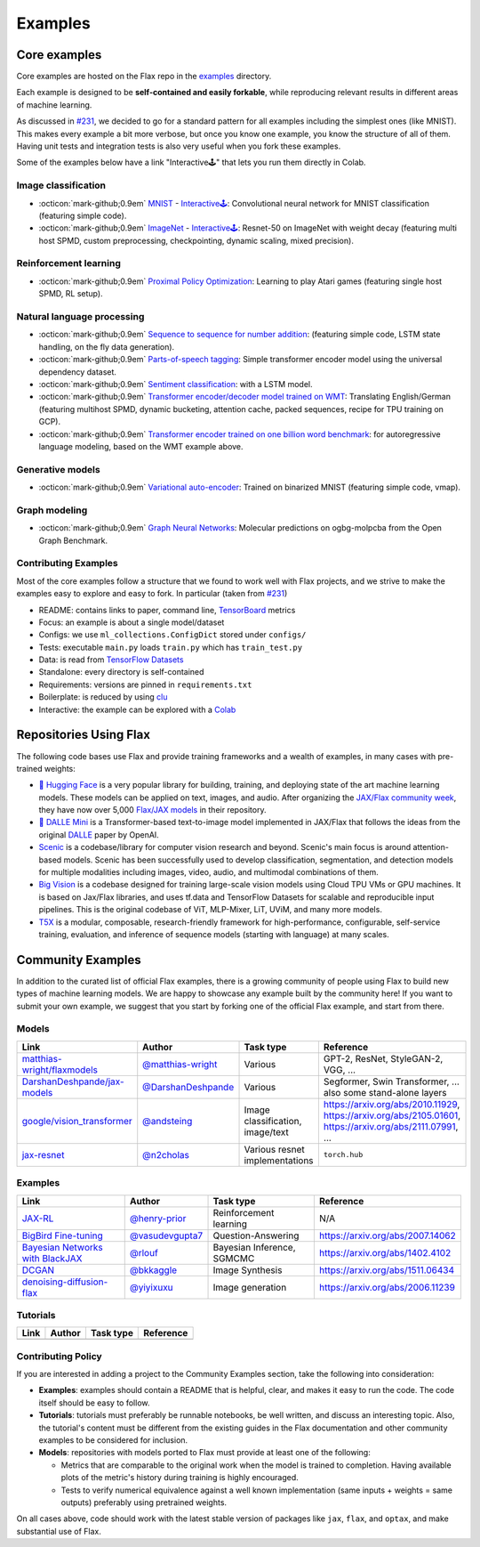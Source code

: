 *********
Examples
*********

Core examples
##############


Core examples are hosted on the Flax repo in the `examples <https://github.com/google/flax/tree/main/examples>`__
directory.

Each example is designed to be **self-contained and easily forkable**, while
reproducing relevant results in different areas of machine learning.

As discussed in `#231 <https://github.com/google/flax/issues/231>`__, we decided
to go for a standard pattern for all examples including the simplest ones (like MNIST).
This makes every example a bit more verbose, but once you know one example, you
know the structure of all of them. Having unit tests and integration tests is also
very useful when you fork these examples.

Some of the examples below have a link "Interactive🕹" that lets you run them
directly in Colab.

Image classification
********************

- :octicon:`mark-github;0.9em` `MNIST <https://github.com/google/flax/tree/main/examples/mnist/>`__ -
  `Interactive🕹 <https://colab.research.google.com/github/google/flax/blob/main/examples/mnist/mnist.ipynb>`__:
  Convolutional neural network for MNIST classification (featuring simple
  code).

- :octicon:`mark-github;0.9em` `ImageNet <https://github.com/google/flax/tree/main/examples/imagenet/>`__ -
  `Interactive🕹 <https://colab.research.google.com/github/google/flax/blob/main/examples/imagenet/imagenet.ipynb>`__:
  Resnet-50 on ImageNet with weight decay (featuring multi host SPMD, custom
  preprocessing, checkpointing, dynamic scaling, mixed precision).

Reinforcement learning
**********************

- :octicon:`mark-github;0.9em` `Proximal Policy Optimization <https://github.com/google/flax/tree/main/examples/ppo/>`__:
  Learning to play Atari games (featuring single host SPMD, RL setup).

Natural language processing
***************************

-  :octicon:`mark-github;0.9em` `Sequence to sequence for number
   addition <https://github.com/google/flax/tree/main/examples/seq2seq/>`__:
   (featuring simple code, LSTM state handling, on the fly data generation).
-  :octicon:`mark-github;0.9em` `Parts-of-speech
   tagging <https://github.com/google/flax/tree/main/examples/nlp_seq/>`__: Simple
   transformer encoder model using the universal dependency dataset.
-  :octicon:`mark-github;0.9em` `Sentiment
   classification <https://github.com/google/flax/tree/main/examples/sst2/>`__:
   with a LSTM model.
-  :octicon:`mark-github;0.9em` `Transformer encoder/decoder model trained on
   WMT <https://github.com/google/flax/tree/main/examples/wmt/>`__:
   Translating English/German (featuring multihost SPMD, dynamic bucketing,
   attention cache, packed sequences, recipe for TPU training on GCP).
-  :octicon:`mark-github;0.9em` `Transformer encoder trained on one billion word
   benchmark <https://github.com/google/flax/tree/main/examples/lm1b/>`__:
   for autoregressive language modeling, based on the WMT example above.

Generative models
*****************

-  :octicon:`mark-github;0.9em` `Variational
   auto-encoder <https://github.com/google/flax/tree/main/examples/vae/>`__:
   Trained on binarized MNIST (featuring simple code, vmap).

Graph modeling
**************

- :octicon:`mark-github;0.9em` `Graph Neural Networks <https://github.com/google/flax/tree/main/examples/ogbg_molpcba/>`__:
  Molecular predictions on ogbg-molpcba from the Open Graph Benchmark.

Contributing Examples
*********************

Most of the core examples follow a structure that we found to work
well with Flax projects, and we strive to make the examples easy to explore and
easy to fork. In particular (taken from `#231 <https://github.com/google/flax/issues/231>`__)

- README: contains links to paper, command line, `TensorBoard <https://tensorboard.dev/>`__ metrics
- Focus: an example is about a single model/dataset
- Configs: we use ``ml_collections.ConfigDict`` stored under ``configs/``
- Tests: executable ``main.py`` loads ``train.py`` which has ``train_test.py``
- Data: is read from `TensorFlow Datasets <https://www.tensorflow.org/datasets>`__
- Standalone: every directory is self-contained
- Requirements: versions are pinned in ``requirements.txt``
- Boilerplate: is reduced by using `clu <https://pypi.org/project/clu/>`__
- Interactive: the example can be explored with a `Colab <https://colab.research.google.com/>`__

Repositories Using Flax
#######################

The following code bases use Flax and provide training frameworks and a wealth
of examples, in many cases with pre-trained weights:

- `🤗 Hugging Face <https://huggingface.co/flax-community>`__ is a
  very popular library for building, training, and deploying state of the art
  machine learning models.
  These models can be applied on text, images, and audio. After organizing the
  `JAX/Flax community week <https://github.com/huggingface/transformers/blob/master/examples/research_projects/jax-projects/README.md>`__,
  they have now over 5,000
  `Flax/JAX models <https://huggingface.co/models?library=jax&sort=downloads>`__ in
  their repository.

- `🥑 DALLE Mini <https://huggingface.co/dalle-mini>`__ is a Transformer-based
  text-to-image model implemented in JAX/Flax that follows the ideas from the
  original `DALLE <https://openai.com/blog/dall-e/>`__ paper by OpenAI.

- `Scenic <https://github.com/google-research/scenic>`__ is a codebase/library
  for computer vision research and beyond. Scenic's main focus is around
  attention-based models. Scenic has been successfully used to develop
  classification, segmentation, and detection models for multiple modalities
  including images, video, audio, and multimodal combinations of them.

- `Big Vision <https://github.com/google-research/big_vision/>`__ is a codebase
  designed for training large-scale vision models using Cloud TPU VMs or GPU
  machines. It is based on Jax/Flax libraries, and uses tf.data and TensorFlow
  Datasets for scalable and reproducible input pipelines. This is the original
  codebase of ViT, MLP-Mixer, LiT, UViM, and many more models.

- `T5X <https://github.com/google-research/t5x>`__  is a modular, composable,
  research-friendly framework for high-performance, configurable, self-service
  training, evaluation, and inference of sequence models (starting with
  language) at many scales.

Community Examples
###################

In addition to the curated list of official Flax examples, there is a growing
community of people using Flax to build new types of machine learning models. We
are happy to showcase any example built by the community here! If you want to
submit your own example, we suggest that you start by forking one of the
official Flax example, and start from there.

Models
******
.. list-table::
    :header-rows: 1

    * - Link
      - Author
      - Task type
      - Reference
    * - `matthias-wright/flaxmodels <https://github.com/matthias-wright/flaxmodels>`__
      - `@matthias-wright <https://github.com/matthias-wright>`__
      - Various
      - GPT-2, ResNet, StyleGAN-2, VGG, ...
    * - `DarshanDeshpande/jax-models <https://github.com/DarshanDeshpande/jax-models>`__
      - `@DarshanDeshpande <https://github.com/DarshanDeshpande>`__
      - Various
      - Segformer, Swin Transformer, ... also some stand-alone layers
    * - `google/vision_transformer <https://github.com/google-research/vision_transformer>`__
      - `@andsteing <https://github.com/andsteing>`__
      - Image classification, image/text
      - https://arxiv.org/abs/2010.11929, https://arxiv.org/abs/2105.01601, https://arxiv.org/abs/2111.07991, ...
    * - `jax-resnet <https://github.com/n2cholas/jax-resnet>`__
      - `@n2cholas <https://github.com/n2cholas>`__
      - Various resnet implementations
      - ``torch.hub``

Examples
********

.. list-table::
    :header-rows: 1

    * - Link
      - Author
      - Task type
      - Reference
    * - `JAX-RL <https://github.com/henry-prior/jax-rl>`__
      - `@henry-prior <https://github.com/henry-prior>`__
      - Reinforcement learning
      - N/A
    * - `BigBird Fine-tuning <https://github.com/huggingface/transformers/tree/master/examples/research_projects/jax-projects/big_bird>`__
      - `@vasudevgupta7 <https://github.com/vasudevgupta7>`__
      - Question-Answering
      - https://arxiv.org/abs/2007.14062
    * - `Bayesian Networks with BlackJAX <https://blackjax-devs.github.io/blackjax/examples/SGMCMC.html>`__
      - `@rlouf <https://github.com/rlouf>`__
      - Bayesian Inference, SGMCMC
      - https://arxiv.org/abs/1402.4102
    * - `DCGAN <https://github.com/bkkaggle/jax-dcgan>`__
      - `@bkkaggle <https://github.com/bkkaggle>`__
      - Image Synthesis
      - https://arxiv.org/abs/1511.06434
    * - `denoising-diffusion-flax <https://github.com/yiyixuxu/denoising-diffusion-flax>`__
      - `@yiyixuxu <https://github.com/yiyixuxu>`__
      - Image generation
      - https://arxiv.org/abs/2006.11239

Tutorials
********

.. currently left empty as a placeholder for tutorials
.. list-table::
    :header-rows: 1

    * - Link
      - Author
      - Task type
      - Reference
    * -
      -
      -
      -

Contributing Policy
********************

If you are interested in adding a project to the Community Examples section, take the following
into consideration:

* **Examples**: examples should contain a README that is helpful, clear, and makes it easy to run
  the code. The code itself should be easy to follow.
* **Tutorials**: tutorials must preferably be runnable notebooks, be well written, and discuss
  an interesting topic. Also, the tutorial's content must be different from the existing
  guides in the Flax documentation and other community examples to be considered for inclusion.
* **Models**: repositories with models ported to Flax must provide at least one of the following:

  * Metrics that are comparable to the original work when the model is trained to completion. Having
    available plots of the metric's history during training is highly encouraged.
  * Tests to verify numerical equivalence against a well known implementation (same inputs
    + weights = same outputs) preferably using pretrained weights.

On all cases above, code should work with the latest stable version of packages like ``jax``,
``flax``, and ``optax``, and make substantial use of Flax.
